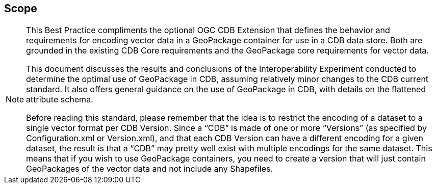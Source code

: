 == Scope
[NOTE]
====
This Best Practice compliments the optional OGC CDB Extension that defines the behavior and requirements for encoding vector data in a GeoPackage container for use in a CDB data store. Both are grounded in the existing CDB Core requirements and the GeoPackage core requirements for vector data. 

This document discusses the results and conclusions of the Interoperability Experiment conducted to determine the optimal use of GeoPackage in CDB, assuming relatively minor changes to the CDB current standard.  It also offers general guidance on the use of GeoPackage in CDB, with details on the flattened attribute schema.

Before reading this standard, please remember that the idea is to restrict the encoding of a dataset to a single vector format per CDB Version. Since a “CDB” is made of one or more “Versions” (as specified by Configuration.xml or Version.xml), and that each CDB Version can have a different encoding for a given dataset, the result is that a “CDB” may pretty well exist with multiple encodings for the same dataset. This means that if you wish to use GeoPackage containers, you need to create a version that will just contain GeoPackages of the vector data and not include any Shapefiles.
====
